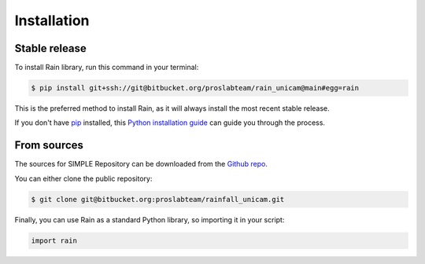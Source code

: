.. highlight:: shell

============
Installation
============


Stable release
--------------

To install Rain library, run this command in your terminal:

.. code-block:: console

    $ pip install git+ssh://git@bitbucket.org/proslabteam/rain_unicam@main#egg=rain

This is the preferred method to install Rain, as it will always install the most recent stable release.

If you don't have `pip`_ installed, this `Python installation guide`_ can guide
you through the process.

.. _pip: https://pip.pypa.io
.. _Python installation guide: http://docs.python-guide.org/en/latest/starting/installation/


From sources
------------

The sources for SIMPLE Repository can be downloaded from the `Github repo`_.

You can either clone the public repository:

.. code-block:: console

    $ git clone git@bitbucket.org:proslabteam/rainfall_unicam.git

.. _Github repo: https://bitbucket.org:proslabteam/rainfall_unicam

Finally, you can use Rain as a standard Python library, so importing it in your script:

.. code-block:: python

    import rain
